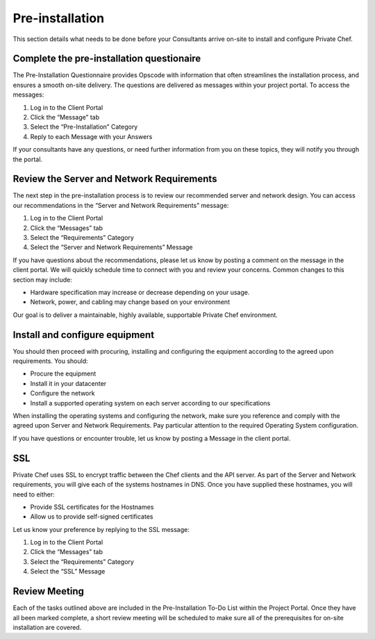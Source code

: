 Pre-installation
================

This section details what needs to be done before your Consultants arrive
on-site to install and configure Private Chef. 

Complete the pre-installation questionaire
------------------------------------------

The Pre-Installation Questionnaire provides Opscode with information that often
streamlines the installation process, and ensures a smooth on-site delivery.
The questions are delivered as messages within your project portal. To access
the messages:

1. Log in to the Client Portal
2. Click the “Message” tab
3. Select the “Pre-Installation” Category
4. Reply to each Message with your Answers

If your consultants have any questions, or need further information from you on
these topics, they will notify you through the portal.

Review the Server and Network Requirements
------------------------------------------

The next step in the pre-installation process is to review our recommended
server and network design. You can access our recommendations in the “Server
and Network Requirements” message:

1. Log in to the Client Portal
2. Click the “Messages” tab
3. Select the “Requirements” Category
4. Select the “Server and Network Requirements” Message

If you have questions about the recommendations, please let us know by posting
a comment on the message in the client portal. We will quickly schedule time to
connect with you and review your concerns. Common changes to this section may
include:

* Hardware specification may increase or decrease depending on your usage.
* Network, power, and cabling may change based on your environment

Our goal is to deliver a maintainable, highly available, supportable Private Chef environment.

Install and configure equipment
-------------------------------

You should then proceed with procuring, installing and configuring the
equipment according to the agreed upon requirements. You should:

* Procure the equipment
* Install it in your datacenter
* Configure the network
* Install a supported operating system on each server according to our specifications

When installing the operating systems and configuring the network, make sure
you reference and comply with the agreed upon Server and Network Requirements.
Pay particular attention to the required Operating System configuration.
 
If you have questions or encounter trouble, let us know by posting a Message in
the client portal. 

SSL
---

Private Chef uses SSL to encrypt traffic between the Chef clients and the API
server. As part of the Server and Network requirements, you will give each of
the systems hostnames in DNS. Once you have supplied these hostnames, you will
need to either:

* Provide SSL certificates for the Hostnames
* Allow us to provide self-signed certificates

Let us know your preference by replying to the SSL message:

1. Log in to the Client Portal
2. Click the “Messages” tab
3. Select the “Requirements” Category
4. Select the “SSL” Message

Review Meeting
--------------

Each of the tasks outlined above are included in the Pre-Installation To-Do
List within the Project Portal. Once they have all been marked complete, a
short review meeting will be scheduled to make sure all of the prerequisites
for on-site installation are covered.

